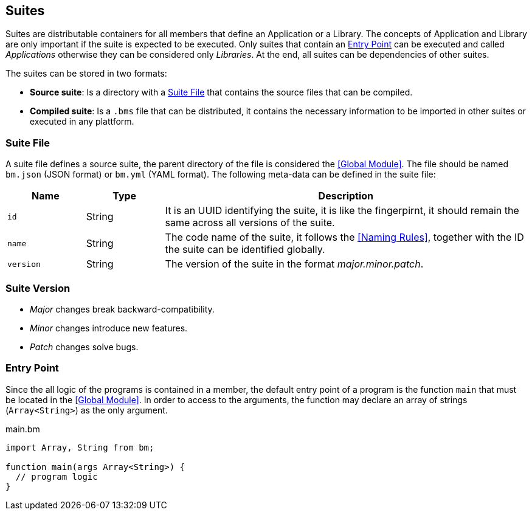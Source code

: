 == Suites

Suites are distributable containers for all members that define an Application or a Library.
The concepts of Application and Library are only important if the suite is expected to be executed.
Only suites that contain an <<Entry Point>> can be executed and called _Applications_
otherwise they can be considered only _Libraries_.
At the end, all suites can be dependencies of other suites.

The suites can be stored in two formats:

* *Source suite*: Is a directory with a <<Suite File>> that contains the source files that can be compiled.
* *Compiled suite*: Is a `.bms` file that can be distributed, it contains the necessary information to be imported in other suites or executed in any plattform.

=== Suite File

A suite file defines a source suite, the parent directory of the file is considered the <<Global Module>>.
The file should be named `bm.json` (JSON format) or `bm.yml` (YAML format).
The following meta-data can be defined in the suite file:

[cols="15,15,70"]
|===
|Name|Type|Description

|`id`
|String
|It is an UUID identifying the suite, it is like the fingerpirnt, it should remain the same across all versions of the suite.

|`name`
|String
|The code name of the suite, it follows the <<Naming Rules>>, together with the ID the suite can be identified globally.

|`version`
|String
|The version of the suite in the format _major.minor.patch_.

|===

=== Suite Version

* _Major_ changes break backward-compatibility.
* _Minor_ changes introduce new features.
* _Patch_ changes solve bugs.

=== Entry Point

Since the all logic of the programs is contained in a member,
the default entry point of a program is the function `main` that must be located in the <<Global Module>>.
In order to access to the arguments,
the function may declare an array of strings (`Array<String>`) as the only argument.

.main.bm
[source,bm]
----
import Array, String from bm;

function main(args Array<String>) {
  // program logic
}
----
